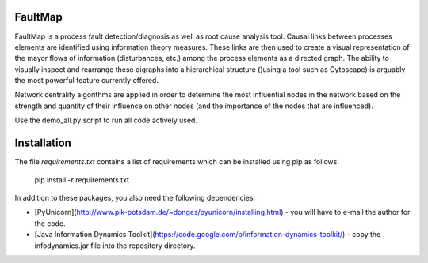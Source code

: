 FaultMap
========

FaultMap is a process fault detection/diagnosis as well as root cause analysis tool.
Causal links between processes elements are identified using information theory measures.
These links are then used to create a visual representation of the mayor flows of information (disturbances, etc.) among the process elements as a directed graph.
The ability to visually inspect and rearrange these digraphs into a hierarchical structure ()using a tool such as Cytoscape) is arguably the most powerful feature currently offered.

Network centrality algorithms are applied in order to determine the most influential nodes in the network based on the strength and quantity of their influence on other nodes (and the importance of the nodes that are influenced).
 

Use the demo_all.py script to run all code actively used.

Installation
============
The file `requirements.txt` contains a list of requirements
which can be installed using pip as follows:

   pip install -r requirements.txt

In addition to these packages, you also need the following dependencies:

* [PyUnicorn](http://www.pik-potsdam.de/~donges/pyunicorn/installing.html) - you will have to e-mail the author for the code.
* [Java Information Dynamics Toolkit](https://code.google.com/p/information-dynamics-toolkit/) - copy the infodynamics.jar file into the repository directory.
